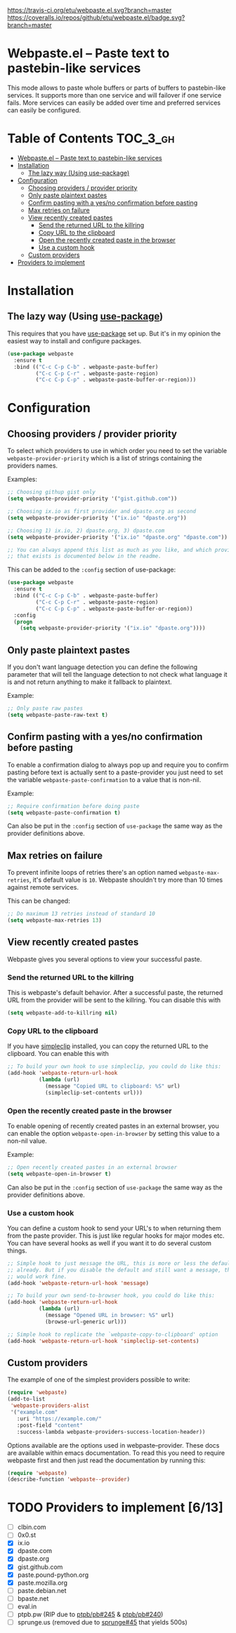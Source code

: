 [[https://www.gnu.org/licenses/gpl-3.0.txt][https://img.shields.io/badge/license-GPL_3-green.svg]]
[[https://melpa.org/#/webpaste][https://melpa.org/packages/webpaste-badge.svg]]
[[https://stable.melpa.org/#/webpaste][https://stable.melpa.org/packages/webpaste-badge.svg]]
[[https://travis-ci.org/etu/webpaste.el][https://travis-ci.org/etu/webpaste.el.svg?branch=master]]
[[https://coveralls.io/github/etu/webpaste.el?branch=master][https://coveralls.io/repos/github/etu/webpaste.el/badge.svg?branch=master]]

* Webpaste.el -- Paste text to pastebin-like services
This mode allows to paste whole buffers or parts of buffers to
pastebin-like services. It supports more than one service and will
failover if one service fails. More services can easily be added
over time and preferred services can easily be configured.

* Table of Contents                                                :TOC_3_gh:
 - [[#webpasteel----paste-text-to-pastebin-like-services][Webpaste.el -- Paste text to pastebin-like services]]
 - [[#installation][Installation]]
   - [[#the-lazy-way-using-use-package][The lazy way (Using use-package)]]
 - [[#configuration][Configuration]]
   - [[#choosing-providers--provider-priority][Choosing providers / provider priority]]
   - [[#only-paste-plaintext-pastes][Only paste plaintext pastes]]
   - [[#confirm-pasting-with-a-yesno-confirmation-before-pasting][Confirm pasting with a yes/no confirmation before pasting]]
   - [[#max-retries-on-failure][Max retries on failure]]
   - [[#view-recently-created-pastes][View recently created pastes]]
     - [[#send-the-returned-url-to-the-killring][Send the returned URL to the killring]]
     - [[#copy-url-to-the-clipboard][Copy URL to the clipboard]]
     - [[#open-the-recently-created-paste-in-the-browser][Open the recently created paste in the browser]]
     - [[#use-a-custom-hook][Use a custom hook]]
   - [[#custom-providers][Custom providers]]
 - [[#providers-to-implement-710][Providers to implement]]

* Installation
** The lazy way (Using [[https://github.com/jwiegley/use-package][use-package]])
This requires that you have [[https://github.com/jwiegley/use-package][use-package]] set up. But it's in my opinion the
easiest way to install and configure packages.

#+BEGIN_SRC emacs-lisp
  (use-package webpaste
    :ensure t
    :bind (("C-c C-p C-b" . webpaste-paste-buffer)
           ("C-c C-p C-r" . webpaste-paste-region)
           ("C-c C-p C-p" . webpaste-paste-buffer-or-region)))
#+END_SRC

* Configuration
** Choosing providers / provider priority
To select which providers to use in which order you need to set the variable
=webpaste-provider-priority= which is a list of strings containing the
providers names.

Examples:
#+begin_src emacs-lisp
  ;; Choosing githup gist only
  (setq webpaste-provider-priority '("gist.github.com"))

  ;; Choosing ix.io as first provider and dpaste.org as second
  (setq webpaste-provider-priority '("ix.io" "dpaste.org"))

  ;; Choosing 1) ix.io, 2) dpaste.org, 3) dpaste.com
  (setq webpaste-provider-priority '("ix.io" "dpaste.org" "dpaste.com"))

  ;; You can always append this list as much as you like, and which providers
  ;; that exists is documented below in the readme.
#+end_src

This can be added to the =:config= section of use-package:
#+BEGIN_SRC emacs-lisp
  (use-package webpaste
    :ensure t
    :bind (("C-c C-p C-b" . webpaste-paste-buffer)
           ("C-c C-p C-r" . webpaste-paste-region)
           ("C-c C-p C-p" . webpaste-paste-buffer-or-region))
    :config
    (progn
      (setq webpaste-provider-priority '("ix.io" "dpaste.org"))))
#+END_SRC

** Only paste plaintext pastes
If you don't want language detection you can define the following parameter
that will tell the language detection to not check what language it is and
not return anything to make it fallback to plaintext.

Example:
#+begin_src emacs-lisp
  ;; Only paste raw pastes
  (setq webpaste-paste-raw-text t)
#+end_src

** Confirm pasting with a yes/no confirmation before pasting
To enable a confirmation dialog to always pop up and require you to confirm
pasting before text is actually sent to a paste-provider you just need to set
the variable =webpaste-paste-confirmation= to a value that is non-nil.

Example:
#+begin_src emacs-lisp
  ;; Require confirmation before doing paste
  (setq webpaste-paste-confirmation t)
#+end_src

Can also be put in the =:config= section of =use-package= the same way as the
provider definitions above.

** Max retries on failure
To prevent infinite loops of retries there's an option named
=webpaste-max-retries=, it's default value is =10=. Webpaste shouldn't try
more than 10 times against remote services.

This can be changed:
#+begin_src emacs-lisp
  ;; Do maximum 13 retries instead of standard 10
  (setq webpaste-max-retries 13)
#+end_src

** View recently created pastes
Webpaste gives you several options to view your successful paste.

*** Send the returned URL to the killring
This is webpaste's default behavior. After a successful paste, the returned URL
from the provider will be sent to the killring. You can disable this with

#+BEGIN_SRC emacs-lisp
(setq webpaste-add-to-killring nil)
#+END_SRC

*** Copy URL to the clipboard
If you have [[https://github.com/rolandwalker/simpleclip][simpleclip]] installed, you can copy the returned URL to the
clipboard. You can enable this with

#+BEGIN_SRC emacs-lisp
  ;; To build your own hook to use simpleclip, you could do like this:
  (add-hook 'webpaste-return-url-hook
            (lambda (url)
              (message "Copied URL to clipboard: %S" url)
              (simpleclip-set-contents url)))
#+END_SRC

*** Open the recently created paste in the browser
To enable opening of recently created pastes in an external browser, you can
enable the option =webpaste-open-in-browser= by setting this value to a
non-nil value.

Example:
#+begin_src emacs-lisp
  ;; Open recently created pastes in an external browser
  (setq webpaste-open-in-browser t)
#+end_src

Can also be put in the =:config= section of =use-package= the same way as the
provider definitions above.

*** Use a custom hook
You can define a custom hook to send your URL's to when returning them from
the paste provider. This is just like regular hooks for major modes etc. You
can have several hooks as well if you want it to do several custom things.

#+begin_src emacs-lisp
  ;; Simple hook to just message the URL, this is more or less the default
  ;; already. But if you disable the default and still want a message, this
  ;; would work fine.
  (add-hook 'webpaste-return-url-hook 'message)

  ;; To build your own send-to-browser hook, you could do like this:
  (add-hook 'webpaste-return-url-hook
            (lambda (url)
              (message "Opened URL in browser: %S" url)
              (browse-url-generic url)))

  ;; Simple hook to replicate the `webpaste-copy-to-clipboard' option
  (add-hook 'webpaste-return-url-hook 'simpleclip-set-contents)
#+end_src

** Custom providers
The example of one of the simplest providers possible to write:
#+begin_src emacs-lisp
  (require 'webpaste)
  (add-to-list
   'webpaste-providers-alist
   '("example.com"
     :uri "https://example.com/"
     :post-field "content"
     :success-lambda webpaste-providers-success-location-header))
#+end_src

Options available are the options used in webpaste--provider. These docs are
available within emacs documentation. To read this you need to require
webpaste first and then just read the documentation by running this:
#+begin_src emacs-lisp
  (require 'webpaste)
  (describe-function 'webpaste--provider)
#+end_src

* TODO Providers to implement [6/13]
 - [ ] clbin.com
 - [ ] 0x0.st
 - [X] ix.io
 - [X] dpaste.com
 - [X] dpaste.org
 - [X] gist.github.com
 - [X] paste.pound-python.org
 - [X] paste.mozilla.org
 - [ ] paste.debian.net
 - [ ] bpaste.net
 - [ ] eval.in
 - [ ] ptpb.pw (RIP due to [[https://github.com/ptpb/pb/issues/245][ptpb/pb#245]] & [[https://github.com/ptpb/pb/issues/240][ptpb/pb#240]])
 - [ ] sprunge.us (removed due to [[https://github.com/rupa/sprunge/issues/45][sprunge#45]] that yields 500s)
